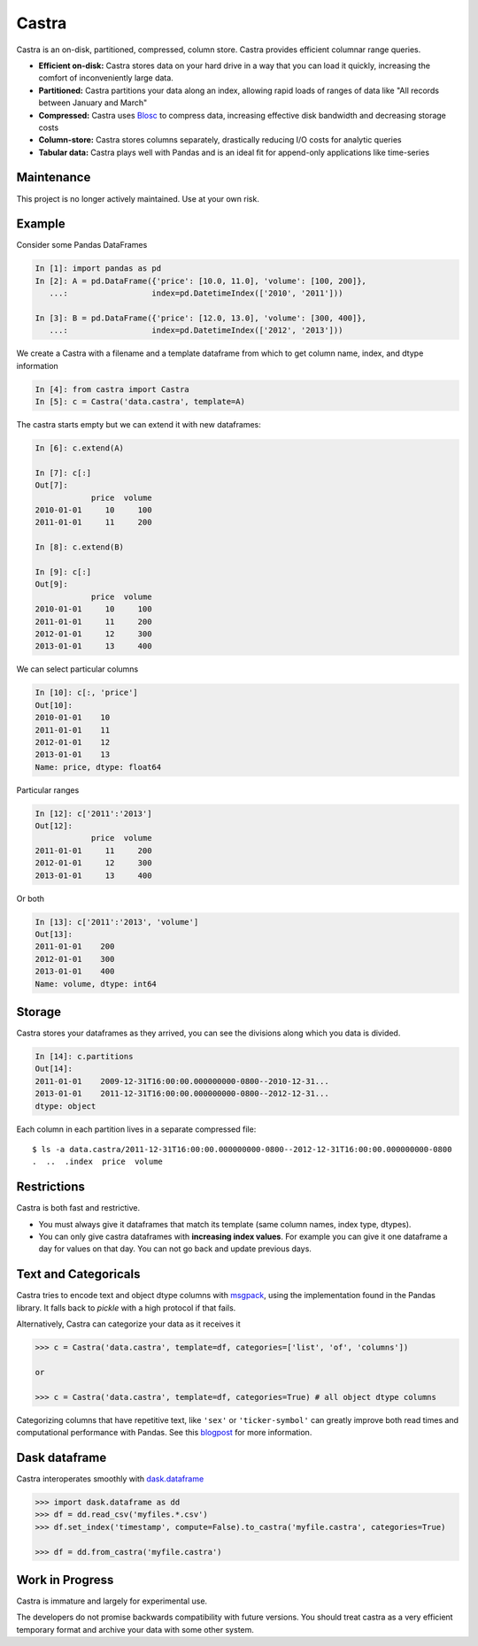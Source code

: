 Castra
======

|Build Status|

Castra is an on-disk, partitioned, compressed, column store.
Castra provides efficient columnar range queries.

*  **Efficient on-disk:**  Castra stores data on your hard drive in a way that you can load it quickly, increasing the comfort of inconveniently large data.
*  **Partitioned:**  Castra partitions your data along an index, allowing rapid loads of ranges of data like "All records between January and March"
*  **Compressed:**  Castra uses Blosc_ to compress data, increasing effective disk bandwidth and decreasing storage costs
*  **Column-store:**  Castra stores columns separately, drastically reducing I/O costs for analytic queries
*  **Tabular data:**  Castra plays well with Pandas and is an ideal fit for append-only applications like time-series

Maintenance
-----------

This project is no longer actively maintained.  Use at your own risk.

Example
-------

Consider some Pandas DataFrames

.. code-block:: python

   In [1]: import pandas as pd
   In [2]: A = pd.DataFrame({'price': [10.0, 11.0], 'volume': [100, 200]},
      ...:                  index=pd.DatetimeIndex(['2010', '2011']))

   In [3]: B = pd.DataFrame({'price': [12.0, 13.0], 'volume': [300, 400]},
      ...:                  index=pd.DatetimeIndex(['2012', '2013']))

We create a Castra with a filename and a template dataframe from which to get
column name, index, and dtype information

.. code-block:: python

   In [4]: from castra import Castra
   In [5]: c = Castra('data.castra', template=A)

The castra starts empty but we can extend it with new dataframes:

.. code-block:: python

   In [6]: c.extend(A)

   In [7]: c[:]
   Out[7]:
               price  volume
   2010-01-01     10     100
   2011-01-01     11     200

   In [8]: c.extend(B)

   In [9]: c[:]
   Out[9]:
               price  volume
   2010-01-01     10     100
   2011-01-01     11     200
   2012-01-01     12     300
   2013-01-01     13     400

We can select particular columns

.. code-block:: python

   In [10]: c[:, 'price']
   Out[10]:
   2010-01-01    10
   2011-01-01    11
   2012-01-01    12
   2013-01-01    13
   Name: price, dtype: float64

Particular ranges

.. code-block:: python

   In [12]: c['2011':'2013']
   Out[12]:
               price  volume
   2011-01-01     11     200
   2012-01-01     12     300
   2013-01-01     13     400

Or both

.. code-block:: python

   In [13]: c['2011':'2013', 'volume']
   Out[13]:
   2011-01-01    200
   2012-01-01    300
   2013-01-01    400
   Name: volume, dtype: int64

Storage
-------

Castra stores your dataframes as they arrived, you can see the divisions along
which you data is divided.

.. code-block:: python

   In [14]: c.partitions
   Out[14]:
   2011-01-01    2009-12-31T16:00:00.000000000-0800--2010-12-31...
   2013-01-01    2011-12-31T16:00:00.000000000-0800--2012-12-31...
   dtype: object

Each column in each partition lives in a separate compressed file::

   $ ls -a data.castra/2011-12-31T16:00:00.000000000-0800--2012-12-31T16:00:00.000000000-0800
   .  ..  .index  price  volume

Restrictions
------------

Castra is both fast and restrictive.

*  You must always give it dataframes that match its template (same column
   names, index type, dtypes).
*  You can only give castra dataframes with **increasing index values**.  For
   example you can give it one dataframe a day for values on that day.  You can
   not go back and update previous days.

Text and Categoricals
---------------------

Castra tries to encode text and object dtype columns with
msgpack_, using the implementation found in
the Pandas library.  It falls back to `pickle` with a high protocol if that
fails.

Alternatively, Castra can categorize your data as it receives it

.. code-block:: python

   >>> c = Castra('data.castra', template=df, categories=['list', 'of', 'columns'])

   or

   >>> c = Castra('data.castra', template=df, categories=True) # all object dtype columns

Categorizing columns that have repetitive text, like ``'sex'`` or
``'ticker-symbol'`` can greatly improve both read times and computational
performance with Pandas.  See this blogpost_ for more information.

.. _msgpack: http://msgpack.org/index.html


Dask dataframe
--------------

Castra interoperates smoothly with dask.dataframe_

.. code-block:: python

   >>> import dask.dataframe as dd
   >>> df = dd.read_csv('myfiles.*.csv')
   >>> df.set_index('timestamp', compute=False).to_castra('myfile.castra', categories=True)

   >>> df = dd.from_castra('myfile.castra')

Work in Progress
----------------

Castra is immature and largely for experimental use.

The developers do not promise backwards compatibility with future versions.
You should treat castra as a very efficient temporary format and archive your
data with some other system.



.. _Blosc: https://github.com/Blosc

.. _dask.dataframe: https://dask.pydata.org/en/latest/dataframe.html

.. _blogpost: http://matthewrocklin.com/blog/work/2015/06/18/Categoricals

.. |Build Status| image:: https://travis-ci.org/blaze/castra.svg
   :target: https://travis-ci.org/blaze/castra

